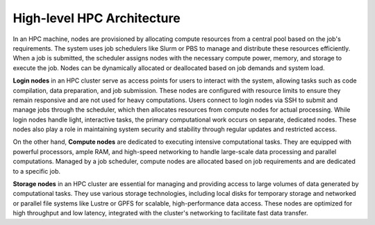 High-level HPC Architecture
---------------------------

In an HPC machine, nodes are provisioned by allocating compute resources from a central pool based on the job's requirements. The system uses 
job schedulers like Slurm or PBS to manage and distribute these resources efficiently. When a job is submitted, the scheduler assigns nodes with 
the necessary compute power, memory, and storage to execute the job. Nodes can be dynamically allocated or deallocated based on job demands and system load.

.. image::  figs/HPC_overview.drawio.png


**Login nodes** in an HPC cluster serve as access points for users to interact with the system, allowing tasks such as code compilation, data preparation, 
and job submission. These nodes are configured with resource limits to ensure they remain responsive and are not used for heavy computations. Users connect 
to login nodes via SSH to submit and manage jobs through the scheduler, which then allocates resources from compute nodes for actual processing. While login 
nodes handle light, interactive tasks, the primary computational work occurs on separate, dedicated nodes. These nodes also play a role in maintaining system 
security and stability through regular updates and restricted access.

On the other hand, **Compute nodes** are dedicated to executing intensive computational tasks. They are equipped with powerful processors, ample RAM, and high-speed 
networking to handle large-scale data processing and parallel computations. Managed by a job scheduler, compute nodes are allocated based on job requirements 
and are dedicated to a specific job. 

**Storage nodes** in an HPC cluster are essential for managing and providing access to large volumes of data generated by computational tasks. They use various storage 
technologies, including local disks for temporary storage and networked or parallel file systems like Lustre or GPFS for scalable, high-performance data access. 
These nodes are optimized for high throughput and low latency, integrated with the cluster's networking to facilitate fast data transfer. 